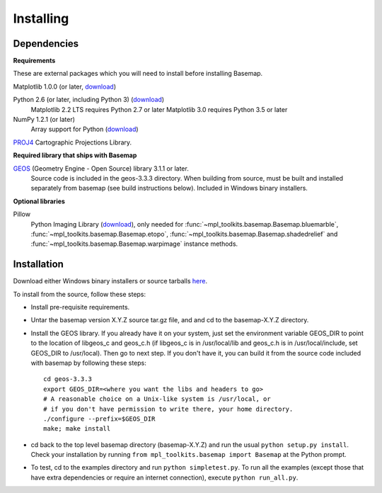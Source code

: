 .. _installing:

**********
Installing
**********

Dependencies
============

**Requirements**

These are external packages which you will need to install before
installing Basemap.


Matplotlib 1.0.0 (or later, `download <https://matplotlib.org/users/installing.html>`__)

Python 2.6 (or later, including Python 3) (`download <http://www.python.org/download/>`__)
    Matplotlib 2.2 LTS requires Python 2.7 or later
    Matplotlib 3.0 requires Python 3.5 or later

NumPy 1.2.1 (or later)
    Array support for Python (`download <http://www.numpy.org/>`__)

`PROJ4 <https://trac.osgeo.org/proj/>`__ Cartographic Projections Library.

**Required library that ships with Basemap**

`GEOS <http://trac.osgeo.org/geos/>`__ (Geometry Engine - Open Source) library 3.1.1 or later.
    Source code is included in the geos-3.3.3 directory.
    When building from source, must be built and installed separately
    from basemap (see build instructions below).
    Included in Windows binary installers.

**Optional libraries**

Pillow
    Python Imaging Library (`download <https://python-pillow.org/>`__),
    only needed for :func:`~mpl_toolkits.basemap.Basemap.bluemarble`, :func:`~mpl_toolkits.basemap.Basemap.etopo`, :func:`~mpl_toolkits.basemap.Basemap.shadedrelief` and :func:`~mpl_toolkits.basemap.Basemap.warpimage` instance methods.

Installation
============

Download either Windows binary installers or source tarballs
`here <https://github.com/matplotlib/basemap/releases/>`__.

To install from the source, follow these steps:


* Install pre-requisite requirements.

* Untar the basemap version X.Y.Z source tar.gz file, and
  and cd to the basemap-X.Y.Z directory.

* Install the GEOS library.  If you already have it on your
  system, just set the environment variable GEOS_DIR to point to the location
  of libgeos_c and geos_c.h (if libgeos_c is in /usr/local/lib and
  geos_c.h is in /usr/local/include, set GEOS_DIR to /usr/local).
  Then go to next step.  If you don't have it, you can build it from
  the source code included with basemap by following these steps::

      cd geos-3.3.3
      export GEOS_DIR=<where you want the libs and headers to go>
      # A reasonable choice on a Unix-like system is /usr/local, or
      # if you don't have permission to write there, your home directory.
      ./configure --prefix=$GEOS_DIR
      make; make install

* cd back to the top level basemap directory (basemap-X.Y.Z) and
  run the usual ``python setup.py install``.  Check your installation
  by running ``from mpl_toolkits.basemap import Basemap`` at the Python
  prompt.

* To test, cd to the examples directory and run ``python simpletest.py``.
  To run all the examples (except those that have extra dependencies
  or require an internet connection), execute ``python run_all.py``.
